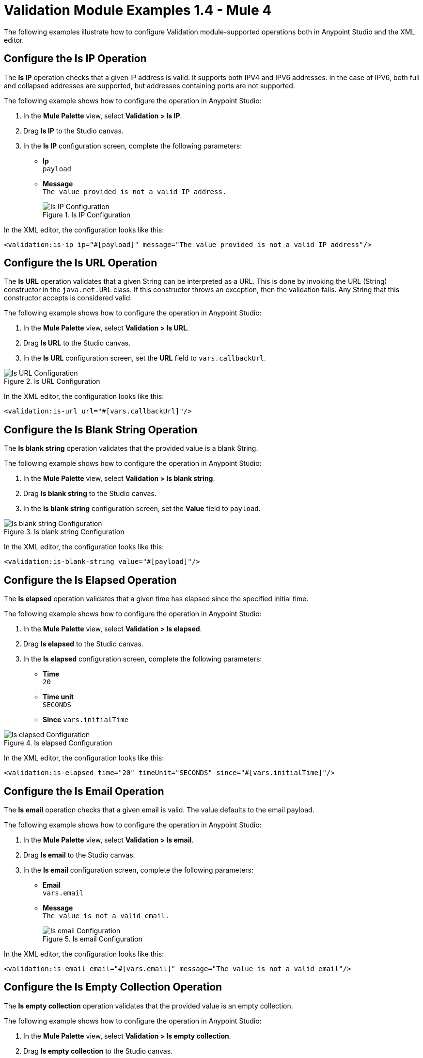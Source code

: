 = Validation Module Examples 1.4 - Mule 4

The following examples illustrate how to configure Validation module-supported operations both in Anypoint Studio and the XML editor.

== Configure the Is IP Operation

The *Is IP* operation checks that a given IP address is valid. It supports both IPV4 and IPV6 addresses. In the case of IPV6, both full and collapsed addresses are supported, but addresses containing ports are not supported.

The following example shows how to configure the operation in Anypoint Studio:

. In the *Mule Palette* view, select *Validation > Is IP*.
. Drag *Is IP* to the Studio canvas.
. In the *Is IP* configuration screen, complete the following parameters: +
+
* *Ip* +
`payload`
* *Message* +
`The value provided is not a valid IP address.`
+

.Is IP Configuration
image::validation-isip.png[Is IP Configuration]

In the XML editor, the configuration looks like this:

[source,xml,linenums]
----
<validation:is-ip ip="#[payload]" message="The value provided is not a valid IP address"/>
----

== Configure the Is URL Operation

The *Is URL* operation validates that a given String can be interpreted as a URL. This is done by invoking the URL (String) constructor in the `java.net.URL` class. If this constructor throws an exception, then the validation fails. Any String that this constructor accepts is considered valid.

The following example shows how to configure the operation in Anypoint Studio:

. In the *Mule Palette* view, select *Validation > Is URL*.
. Drag *Is URL* to the Studio canvas.
. In the *Is URL* configuration screen, set the *URL* field to `vars.callbackUrl`.

.Is URL Configuration
image::validation-isurl.png[Is URL Configuration]

In the XML editor, the configuration looks like this:

[source,xml,linenums]
----
<validation:is-url url="#[vars.callbackUrl]"/>
----


== Configure the Is Blank String Operation

The *Is blank string* operation validates that the provided value is a blank String.

The following example shows how to configure the operation in Anypoint Studio:

. In the *Mule Palette* view, select *Validation > Is blank string*.
. Drag *Is blank string* to the Studio canvas.
. In the *Is blank string* configuration screen, set the *Value* field to `payload`.

.Is blank string Configuration
image::validation-isblankstring.png[Is blank string Configuration]

In the XML editor, the configuration looks like this:

[source,xml,linenums]
----
<validation:is-blank-string value="#[payload]"/>
----

== Configure the Is Elapsed Operation

The *Is elapsed* operation validates that a given time has elapsed since the specified initial time.

The following example shows how to configure the operation in Anypoint Studio:

. In the *Mule Palette* view, select *Validation > Is elapsed*.
. Drag *Is elapsed* to the Studio canvas.
. In the *Is elapsed* configuration screen, complete the following parameters:

* *Time* +
`20`
* *Time unit* +
`SECONDS`
* *Since*
`vars.initialTime`


.Is elapsed Configuration
image::validation-iselapsed.png[Is elapsed Configuration]

In the XML editor, the configuration looks like this:

[source,xml,linenums]
----
<validation:is-elapsed time="20" timeUnit="SECONDS" since="#[vars.initialTime]"/>
----


== Configure the Is Email Operation

The *Is email* operation checks that a given email is valid. The value defaults to the email payload.

The following example shows how to configure the operation in Anypoint Studio:

. In the *Mule Palette* view, select *Validation > Is email*.
. Drag *Is email* to the Studio canvas.
. In the *Is email* configuration screen, complete the following parameters:
+
* *Email* +
`vars.email`
* *Message* +
`The value is not a valid email.`
+

.Is email Configuration
image::validation-isemail.png[Is email Configuration]

In the XML editor, the configuration looks like this:

[source,xml,linenums]
----
<validation:is-email email="#[vars.email]" message="The value is not a valid email"/>
----

== Configure the Is Empty Collection Operation

The *Is empty collection* operation validates that the provided value is an empty collection.

The following example shows how to configure the operation in Anypoint Studio:

. In the *Mule Palette* view, select *Validation > Is empty collection*.
. Drag *Is empty collection* to the Studio canvas.
. In the *Is empty collection* configuration screen, set the *Value* field to `payload`.

.Is empty collection Configuration
image::validation-isemptycollection.png[Is empty collection Configuration]

In the XML editor, the configuration looks like this:

[source,xml,linenums]
----
<validation:is-empty-collection values="#[payload]"/>
----

== Configure the Is False Operation

The *Is false* operation validates that an expression evaluates to `false`.

The following example shows how to configure the operation in Anypoint Studio:

. In the *Mule Palette* view, select *Validation > Is false*.
. Drag *Is false* to the Studio canvas.
. In the *Is false* configuration screen, for the *Expression* field, select `Expression`, and in the empty field add  `#[vars.withFailures]`.

.Is false Configuration
image::validation-isfalse.png[Is false collection Configuration]

In the XML editor, the configuration looks like this:


[source,xml,linenums]
----
<validation:is-false expression="#[vars.withFailures]"/>
----

== Configure the Is Not Blacklisted IP Operation

The *Is not blacklisted IP* operation validates that a given IP is not in the blacklisted IP list. The IP filter list can be defined globally in the app or inline for each validator.

The following example shows how to configure the operation in Anypoint Studio:

. In the *Mule Palette* view, select *Validation > Is not blacklisted IP*.
. Drag *Is not blacklisted IP* to the Studio canvas.
. In the *Is not blacklisted IP* configuration screen, complete the following parameters:
+
* *Ip address* +
`vars.ip`
* *Black list* +
`Edit inline`
* *Ips* +
`Edit inline`
+
[start=4]
. Click the plus sign (*+*) to open the IP value window.
. Set the *Value* field to `2001:db8::/48`

.Is not blacklisted IP Configuration
image::validation-isnotblacklisted.png[Is not blacklisted IP collection Configuration]

In the XML editor, the configuration looks like this:

[source,xml,linenums]
----
<flow name="validate-not-filtered-ip">
  <validation:is-not-blacklisted-ip ipAddress="#[vars.ip]">
    <validation:black-list>
        <validation:ips>
            <validation:ip value="2001:db8::/48"/>
        </validation:ips>
    </validation:black-list>
  </validation:is-not-blacklisted-ip>
</flow>
----

== Configure the Is Not Blank String Operation

The *Is not blank string* validates that the provided value is not a blank String.

The following example shows how to configure the operation in Anypoint Studio:

. In the *Mule Palette* view, select *Validation > Is not blank string*.
. Drag *Is not blank string* to the Studio canvas.
. In the *Is not blank string* configuration screen, complete the following parameters:

* *Value* +
`payload`
* *Message* +
`The username cannot be blank`


.Is not blank string Configuration
image::validation-isnotblankstring.png[Is not blank string Configuration]

In the XML editor, the configuration looks like this:

[source,xml,linenums]
----
<validation:is-not-blank-string value="#[payload]" message="The username cannot be blank"/>
----

== Configure the Is Not Elapsed Time Operation

The *Is not elapsed* operation validates that a given time has not elapsed since the specified initial time.

The following example shows how to configure the operation in Anypoint Studio:

. In the *Mule Palette* view, select *Validation > Is not elapsed*.
. Drag *Is not elapsed* to the Studio canvas.
. In the *Is not elapsed* configuration screen, complete the following parameters:

* *Time* +
`20`
* *Time unit* +
`SECONDS`
* *Since*
`vars.time`

.Is not elapsed time Configuration
image::validation-isnotelapsed.png[.Is not elapsed time Configuration]

In the XML editor, the configuration looks like this:

[source,xml,linenums]
----
<validation:is-not-elapsed time="20" timeUnit="SECONDS" since="#[vars.time]"/>
----


== Configure the Is Not Empty Collection Operation

The *Is not empty collection* parameter validates that a value is not an empty collection. This value defaults to the payload.

The following example shows how to configure the operation in Anypoint Studio:

. In the *Mule Palette* view, select *Validation > Is not empty collection*.
. Drag *Is not empty collection* to the Studio canvas.
. In the *Is not empty collection* configuration screen, set the *Value* field to `payload`.

.Is not empty collection Configuration
image::validation-isnotemptycollection.png[Is not empty collection Configuration]

In the XML editor, the configuration looks like this:


[source,xml,linenums]
----
<validation:is-not-empty-collection values="#[payload]"/>
----

== Configure the Is Not Null Operation

The *Is not null* operation validates that the given value is not `null`.

The following example shows how to configure the operation in Anypoint Studio:

. In the *Mule Palette* view, select *Validation > Is not null*.
. Drag *Is not null* to the Studio canvas.
. In the *Is not null* configuration screen, complete the following parameters:

* *Value* +
`payload`
* *Message* +
`Null is not a valid value`.

.Is not null Configuration
image::validation-isnotnull.png[Is not null Configuration]

In the XML editor, the configuration looks like this:

[source,xml,linenums]
----
<validation:is-not-null value="#[payload]" message="Null is not a valid value"/>
----

== Configure the Is Null Operation

The *Is Null* operation validates if the provided value is `null`.

The following example shows how to configure the operation in Anypoint Studio:

. In the *Mule Palette* view, select *Validation > Is null*.
. Drag *Is null* to the Studio canvas.
. In the *Is null* configuration screen, set the *Value* field to `payload`.

.Is null Configuration
image::validation-isnull.png[Is null Configuration]

In the XML editor, the configuration looks like this:
[source,xml,linenums]
----
<validation:is-null value="#[payload]"/>
----

== Configure the Is Number Operation

The *Is number* operation verifies that a String can be parsed as a Number of a specified numeric type, using the given locale (which to the System Locale) and pattern (which defaults to the Locale pattern). This validation can include a range in which the number is validated using the *Min value* and *Max Value* parameters.

The following example shows how to configure the operation in Anypoint Studio:

. In the *Mule Palette* view, select *Validation > Is number*.
. Drag *Is number* to the Studio canvas.
. In the *Is number* configuration screen, complete the following parameters:

* *Value* +
`payload`
* *Locale* +
`US`
* *Min value* +
`vars.minValue`
* *Max value* +
`vars.maxValue`
* *Number type* +
`INTEGER`

.Is number Configuration
image::validation-isnumber.png[Is number Configuration]

In the XML editor, the configuration looks like this:
[source,xml,linenums]

[source,xml,linenums]
----
<validation:is-number value="#[payload]"
                      minValue="#[vars.minValue]"
                      maxValue="#[vars.maxValue]"
                      numberType="INTEGER" locale="US"/>
----

== Configure the Is Time Operation

The *Is time* operation verifies that a time is valid for the given pattern and locale. If no pattern is provided, then the locale default is used.

The following example shows how to configure the operation in Anypoint Studio:

. In the *Mule Palette* view, select *Validation > Is time*.
. Drag *Is time* to the Studio canvas.
. In the *Is time* configuration screen, complete the following parameters:

* *Time* +
`payload`
* *Locale* +
`h:mm a`
* *Pattern* +
`UK`

.Is time Configuration
image::validation-istime.png[Is time Configuration]

In the XML editor, the configuration looks like this:


[source,xml,linenums]
----
<validation:is-time time="#[payload]" pattern="h:mm a" locale="UK"/>
----

== Configure the Is True Operation

The *Is true* operation verifies that an expression evaluates to `true`.

The following example shows how to configure the operation in Anypoint Studio:

. In the *Mule Palette* view, select *Validation > Is true*.
. Drag *Is true* to the Studio canvas.
. In the *Is true* configuration screen, for the *Expression* field select `Expression`, and in the empty field add  `#[vars.doReply]`.

.Is true Configuration
image::validation-istrue.png[Is true Configuration]

In the XML editor, the configuration looks like this:

[source,xml,linenums]
----
<validation:is-true expression="#[vars.doReply]"/>
----

== Configure the Is Whitelisted IP Operation

The *Is whitelisted ip* operation validates that a given IP is in the whitelisted IP list.

The following example shows how to configure the operation in Anypoint Studio:

. In the *Mule Palette* view, select *Validation > Is whitelisted ip*.
. Drag *Is whitelisted ip* to the Studio canvas.
. In the *Is whitelisted ip* configuration screen, complete the following parameters:
+
* *Ip address* +
`#[payload]`
* *White list* +
`Edit inline`
* *Ips* +
`Edit inline`
+
[start=4]
. Click the plus sign (*+*) to open the IP value window.
. Set the *Value* field to `192.168.1.0/24`.
. Repeat the previous two steps and add the following IP addresses `127.0.0.1` and `193.1`.

.Is whitelisted ip Configuration
image::validation-iswhitelistedip.png[Is whitelisted ip Configuration]

In the XML editor, the configuration looks like this:

[source,xml,linenums]
----
<flow name="FlowValidation" >
		<validation:is-whitelisted-ip ipAddress="payload">
			<validation:white-list >
				<validation:ips >
					<validation:ip value="192.168.1.0/24" />
					<validation:ip value="127.0.0.1" />
					<validation:ip value="193.1" />
				</validation:ips>
			</validation:white-list>
		</validation:is-whitelisted-ip>
	</flow>
----

== Configure the Matches Regex Operation

The *Matches regex* operation validates that a given expression matches a Java regular expression.

The following example shows how to configure the operation in Anypoint Studio:

. In the *Mule Palette* view, select *Validation > Matches regex*.
. Drag *Matches regex* to the Studio canvas.
. In the *Matches regex* configuration screen, for the *Expression* field select `Expression`, and in the empty field add  `#[vars.doReply]`.

.Matches regex Configuration
image::validation-matchesregex.png[Matches regex Configuration]

In the XML editor, the configuration looks like this:

[source,xml,linenums]
----
<validation:matches-regex value="#[payload]" regex=".+\.log" caseSensitive="false"/>
----

== Configure the Validate Size Operation

The *Validate size* operation validates that the input size is between the given minimum and maximum boundaries.
This is valid for inputs of type String, Collection, Map, and Array. In the case of a String, the size refers to the length in characters.

The following example shows how to configure the operation in Anypoint Studio:

. In the *Mule Palette* view, select *Validation > Validate size*.
. Drag *Validate size* to the Studio canvas.
. In the *Validate size* configuration screen, complete the following parameters:

* *Value* +
`payload`
* *Min* +
`vars.minLength`
* *Max* +
`vars.maxLength`

.Validate size Configuration
image::validation-validatesize.png[Validate size Configuration]

In the XML editor, the configuration looks like this:

[source,xml,linenums]
----
<validation:validate-size value="#[payload]" min="#[vars.minLength]" max="#[vars.maxLength]"/>
----

== Configure the All Scope

The *All* scope evaluates a list of nested validation operations and informs only one `VALIDATION:MULTIPLE` error which summarizes all of the found errors.
There are scenarios in which you may want to evaluate several conditions, out of which more than one could fail simultaneously. In these cases, it’s ideal to generate a single error that contains all of the descriptions. About the *All* scope validator:

* All validations are executed even if all of them fail.

* If any of the validations fail, one single exception is thrown. The exception contains a multiline message in which each line corresponds to every failing validation.

* Validators are executed sequentially using the flow’s thread, but the order shouldn't matter because validators don’t cause any side effects.

* Unlike the rest of the validation operations, the *All* scope validator does not enable you to customize the exception type or the message through `validation:exception` or exception factory elements. However, you can customize the message of the inner validation operations.

The following example shows how to configure the *All* scope validator in Anypoint Studio that simultaneously validates that:

* The first and last name are not empty strings
* The age is a valid integer number above 18
* The email address is valid
* The social security number has the correct size and matches a regular expression

To configure *All* scope in Studio:

. In the *Mule Palette* view, select *Validation > All*.
. Drag *All* to the Studio canvas.
. Drag the *Is not empty collection* operation inside the *All* scope in the flow.
. In the *Is not empty collection* configuration screen, set the *Values* field to `#[payload.firstName]` and the `Message` field to `First name cannot be empty`.
. Drag another *Is not empty collection* operation to the right of the first *Is not empty collection* operation.
. In the *Is not empty collection* configuration screen, set the *Values* field to `#[payload.lastName]` and the `Message` field to `Last name cannot be empty`.
. Drag the *Is number* operation to the right of the second *Is not empty collection* operation.
. In the *Is number* configuration screen, complete the following parameters:
+
* *Value* +
`payload.age`
* *Min value* +
`18`
* *Number type* +
`INTEGER`
+
[start=9]
. Set the *Message* field to `Not an adult`.
. Drag the *Is email* operation to the right of the *Is number* operation.
. In the *Is email* configuration screen, set the *Email* field to `payload.email`.
. Drag the *Matches regex* operation to the right of the *Is email* operation.
. In the *Matches regex* configuration screen, complete the following parameters:
+
* *Value* +
`payload.ssn`
* *Regex* +
`^(?!000|666)[0-8][0-9]{2}-(?!00)[0-9]{2}-(?!0000)[0-9]{4}$`
+
[start=14]
. Set the *Message* field to `Invalid SSN`.
. Drag the *Validate size* operation to the right of the *Matches regex* operation.
. In the *Validate size* configuration screen, complete the following parameters:
+
* *Value* +
`payload.ssn`
* *Min* +
`11`
* *Max* +
`11`
[start=17]
. Set the *Message* field to `SSN too short`.

.All scope Flow
image::validation-allscope.png[All scope flow]

In the XML editor, the configuration looks like this:

[source,xml,linenums]
----
		<validation:all >
			<validation:is-not-empty-collection values="#[payload.firstName]" message="First name cannot be empty"/>
			<validation:is-not-empty-collection values="#[payload.lastName]" message="Last name cannot be empty"/>
			<validation:is-number numberType="INTEGER"  value="#[payload.age]" minValue="18" message="Not an adult"/>
			<validation:is-email email="#[payload.email]"/>
			<validation:matches-regex value="#[payload.ssn]" regex="^(?!000|666)[0-8][0-9]{2}-(?!00)[0-9]{2}-(?!0000)[0-9]{4}$" message="Invalid SSN"/>
			<validation:validate-size value="#[payload.ssn]" min="11" max="11" message="SSN too short"/>
		</validation:all>
----

== See Also

* xref:connectors::introduction/introduction-to-anypoint-connectors.adoc[Introduction to Anypoint Connectors]
* https://help.mulesoft.com[MuleSoft Help Center]

